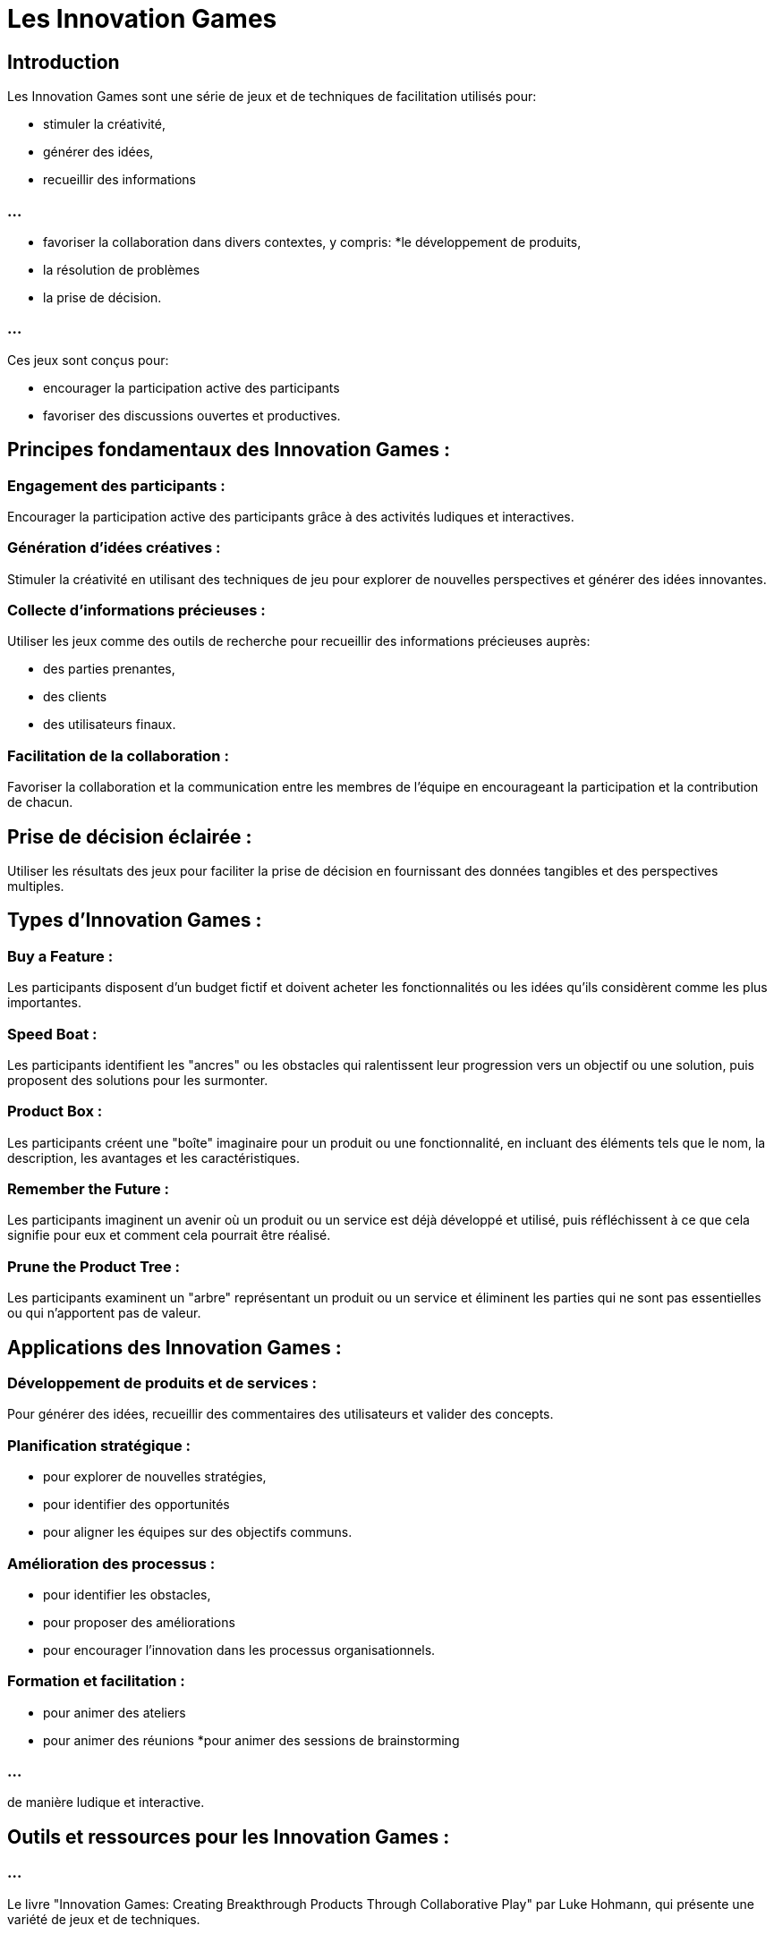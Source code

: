 = Les Innovation Games

== Introduction

Les Innovation Games sont une série de jeux et de techniques de facilitation utilisés pour:
[%step]
* stimuler la créativité, 
* générer des idées, 
* recueillir des informations

=== ...
[%step]
* favoriser la collaboration dans divers contextes, y compris:
[%step]
*le développement de produits, 
* la résolution de problèmes
* la prise de décision. 

=== ...

Ces jeux sont conçus pour:
[%step]
* encourager la participation active des participants
* favoriser des discussions ouvertes et productives. 


== Principes fondamentaux des Innovation Games :

=== Engagement des participants : 

Encourager la participation active des participants grâce à des activités ludiques et interactives.

=== Génération d'idées créatives : 

Stimuler la créativité en utilisant des techniques de jeu pour explorer de nouvelles perspectives et générer des idées innovantes.

=== Collecte d'informations précieuses : 

Utiliser les jeux comme des outils de recherche pour recueillir des informations précieuses auprès:
[%step]
* des parties prenantes, 
* des clients
* des utilisateurs finaux.

=== Facilitation de la collaboration : 

Favoriser la collaboration et la communication entre les membres de l'équipe en encourageant la participation et la contribution de chacun.

== Prise de décision éclairée : 

Utiliser les résultats des jeux pour faciliter la prise de décision en fournissant des données tangibles et des perspectives multiples.

== Types d'Innovation Games :

=== Buy a Feature : 

Les participants disposent d'un budget fictif et doivent acheter les fonctionnalités ou les idées qu'ils considèrent comme les plus importantes.

=== Speed Boat : 

Les participants identifient les "ancres" ou les obstacles qui ralentissent leur progression vers un objectif ou une solution, puis proposent des solutions pour les surmonter.

=== Product Box : 

Les participants créent une "boîte" imaginaire pour un produit ou une fonctionnalité, en incluant des éléments tels que le nom, la description, les avantages et les caractéristiques.

=== Remember the Future : 

Les participants imaginent un avenir où un produit ou un service est déjà développé et utilisé, puis réfléchissent à ce que cela signifie pour eux et comment cela pourrait être réalisé.

=== Prune the Product Tree : 

Les participants examinent un "arbre" représentant un produit ou un service et éliminent les parties qui ne sont pas essentielles ou qui n'apportent pas de valeur.

== Applications des Innovation Games :

=== Développement de produits et de services : 

Pour générer des idées, recueillir des commentaires des utilisateurs et valider des concepts.

=== Planification stratégique : 

[%step]
* pour explorer de nouvelles stratégies, 
* pour identifier des opportunités
* pour aligner les équipes sur des objectifs communs.


=== Amélioration des processus : 

[%step]
* pour identifier les obstacles, 
* pour proposer des améliorations 
* pour encourager l'innovation dans les processus organisationnels.

=== Formation et facilitation : 

[%step]
* pour animer des ateliers
* pour animer des réunions 
*pour animer des sessions de brainstorming 

=== ...

de manière ludique et interactive.

== Outils et ressources pour les Innovation Games :

=== ...

Le livre "Innovation Games: Creating Breakthrough Products Through Collaborative Play" par Luke Hohmann, qui présente une variété de jeux et de techniques.


=== ...

Des outils et des plateformes en ligne pour faciliter la conduite des jeux à distance, tels que:
[%step]
* Miro, 
* MURAL 
* Stormboard.

